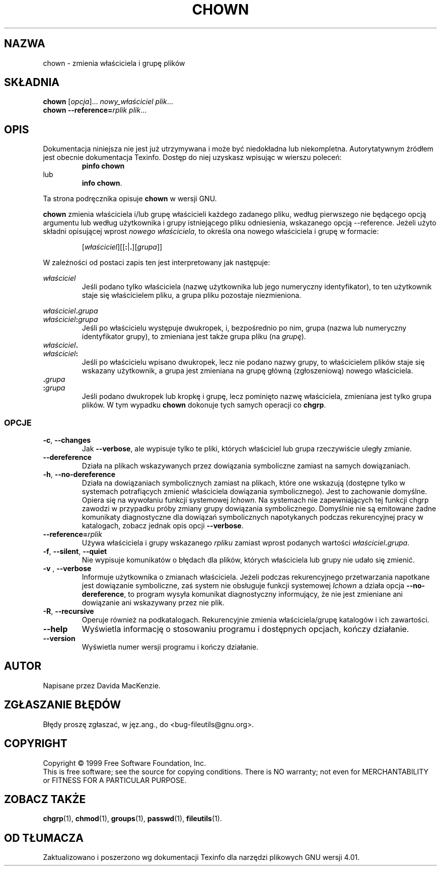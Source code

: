 .\" {PTM/PB/0.1/28-09-1998/"zmień właściciela i grupę plików"}
.\" Translation (c) 1998 Przemek Borys <pborys@p-soft.silesia.linux.org.pl>
.\" poszerzenie i aktualizacja do GNU fileutils 4.01 PTM/WK/2000-I
.ig
Transl.note: based on GNU man page chown.1 and fileutils.info

Copyright 1994, 95, 96, 1999 Free Software Foundation, Inc.

Permission is granted to make and distribute verbatim copies of this
manual provided the copyright notice and this permission notice are
preserved on all copies.

Permission is granted to copy and distribute modified versions of
this manual under the conditions for verbatim copying, provided that
the entire resulting derived work is distributed under the terms of a
permission notice identical to this one.

Permission is granted to copy and distribute translations of this
manual into another language, under the above conditions for modified
versions, except that this permission notice may be stated in a
translation approved by the Foundation.
..
.TH CHOWN "1" FSF "grudzień 1999" "Narzędzia plikowe GNU 4.0l"
.SH NAZWA
chown - zmienia właściciela i grupę plików
.SH SKŁADNIA
.B chown
.RI [ opcja ]...
.I nowy_właściciel
.IR plik ...
.br
.B chown
.BI --reference= rplik
.IR plik ...
.SH OPIS
Dokumentacja niniejsza nie jest już utrzymywana i może być niedokładna
lub niekompletna.  Autorytatywnym źródłem jest obecnie dokumentacja
Texinfo.  Dostęp do niej uzyskasz wpisując w wierszu poleceń:
.RS
.B pinfo chown
.RE
lub
.RS
.BR "info chown" .
.RE
.PP
Ta strona podręcznika opisuje \fBchown\fP w wersji GNU.
.PP
.B chown
zmienia właściciela i/lub grupę właścicieli każdego zadanego pliku, według
pierwszego nie będącego opcją argumentu lub według użytkownika i grupy
istniejącego pliku odniesienia, wskazanego opcją --reference.
Jeżeli użyto składni opisującej wprost \fInowego właściciela\fP, to
określa ona nowego właściciela i grupę w formacie:
.PP
.RS
.RI        [ właściciel ][[\fB:\fP|\fB.\fP][ grupa ]]
.RE
.PP
W zależności od postaci zapis ten jest interpretowany jak następuje:
.PP
.I właściciel
.RS
Jeśli podano tylko właściciela (nazwę użytkownika lub jego numeryczny
identyfikator), to ten użytkownik staje się właścicielem pliku,
a grupa pliku pozostaje niezmieniona.
.RE
.PP
.IB właściciel . grupa
.br
.IB właściciel : grupa
.RS
Jeśli po właścicielu występuje dwukropek, i, bezpośrednio po nim,
grupa (nazwa lub numeryczny identyfikator grupy), to zmieniana
jest także grupa pliku (na \fIgrupę\fP).
.RE
.IB właściciel .
.br
.IB właściciel :
.RS
Jeśli po właścicielu wpisano dwukropek, lecz nie podano nazwy grupy, to
właścicielem plików staje się wskazany użytkownik, a grupa jest zmieniana
na grupę główną (zgłoszeniową) nowego właściciela.
.RE
.BI . grupa
.br
.BI : grupa
.RS
Jeśli podano
dwukropek lub kropkę i grupę, lecz pominięto nazwę właściciela, zmieniana
jest tylko grupa plików.  W tym wypadku
.B chown
dokonuje tych samych operacji co
.BR chgrp .
.RE
.SS OPCJE
.TP
.BR \-c ", " \-\-changes
Jak \fB--verbose\fP, ale wypisuje tylko te pliki, których właściciel lub
grupa rzeczywiście uległy zmianie.
.TP
.BR  \-\-dereference
Działa na plikach wskazywanych przez dowiązania symboliczne zamiast na
samych dowiązaniach.
.TP
.BR \-h ", " \-\-no\-dereference
Działa na dowiązaniach symbolicznych zamiast na plikach, które one wskazują
(dostępne tylko w systemach potrafiących zmienić właściciela dowiązania
symbolicznego). Jest to zachowanie domyślne. Opiera się na wywołaniu funkcji
systemowej \fIlchown\fP. Na systemach nie zapewniających tej funkcji chgrp
zawodzi w przypadku próby zmiany grupy dowiązania symbolicznego. Domyślnie
nie są emitowane żadne komunikaty diagnostyczne dla dowiązań symbolicznych
napotykanych podczas rekurencyjnej pracy w katalogach, zobacz jednak opis
opcji \fB--verbose\fP.
.TP
.BI \-\-reference= rplik
Używa właściciela i grupy wskazanego \fIrpliku\fP zamiast wprost podanych
wartości
.IB właściciel . grupa \fR.
.TP
.BR \-f ", " \-\-silent ", " \-\-quiet
Nie wypisuje komunikatów o błędach dla plików, których właściciela lub grupy
nie udało się zmienić.
.TP
.BR "\-v ", " \-\-verbose
Informuje użytkownika o zmianach właściciela. Jeżeli podczas rekurencyjnego
przetwarzania napotkane jest dowiązanie symboliczne, zaś system nie
obsługuje funkcji systemowej \fIlchown\fP a działa opcja
\fB--no-dereference\fP, to program wysyła komunikat diagnostyczny
informujący, że nie jest zmieniane ani dowiązanie ani wskazywany przez nie
plik.
.TP
.BR \-R ", " \-\-recursive
Operuje również na podkatalogach. Rekurencyjnie zmienia właściciela/grupę
katalogów i ich zawartości.
.TP
.B \-\-help
Wyświetla informację o stosowaniu programu i dostępnych opcjach, kończy
działanie.
.TP
.B \-\-version
Wyświetla numer wersji programu i kończy działanie.
.SH AUTOR
Napisane przez Davida MacKenzie.
.SH "ZGŁASZANIE BŁĘDÓW"
Błędy proszę zgłaszać, w jęz.ang., do <bug-fileutils@gnu.org>.
.SH COPYRIGHT
Copyright \(co 1999 Free Software Foundation, Inc.
.br
This is free software; see the source for copying conditions.  There is NO
warranty; not even for MERCHANTABILITY or FITNESS FOR A PARTICULAR PURPOSE.
.SH ZOBACZ TAKŻE
.BR chgrp (1),
.BR chmod (1),
.BR groups (1),
.BR passwd (1),
.BR fileutils (1).
.SH OD TŁUMACZA
Zaktualizowano i poszerzono wg dokumentacji Texinfo dla narzędzi plikowych
GNU wersji 4.01.
